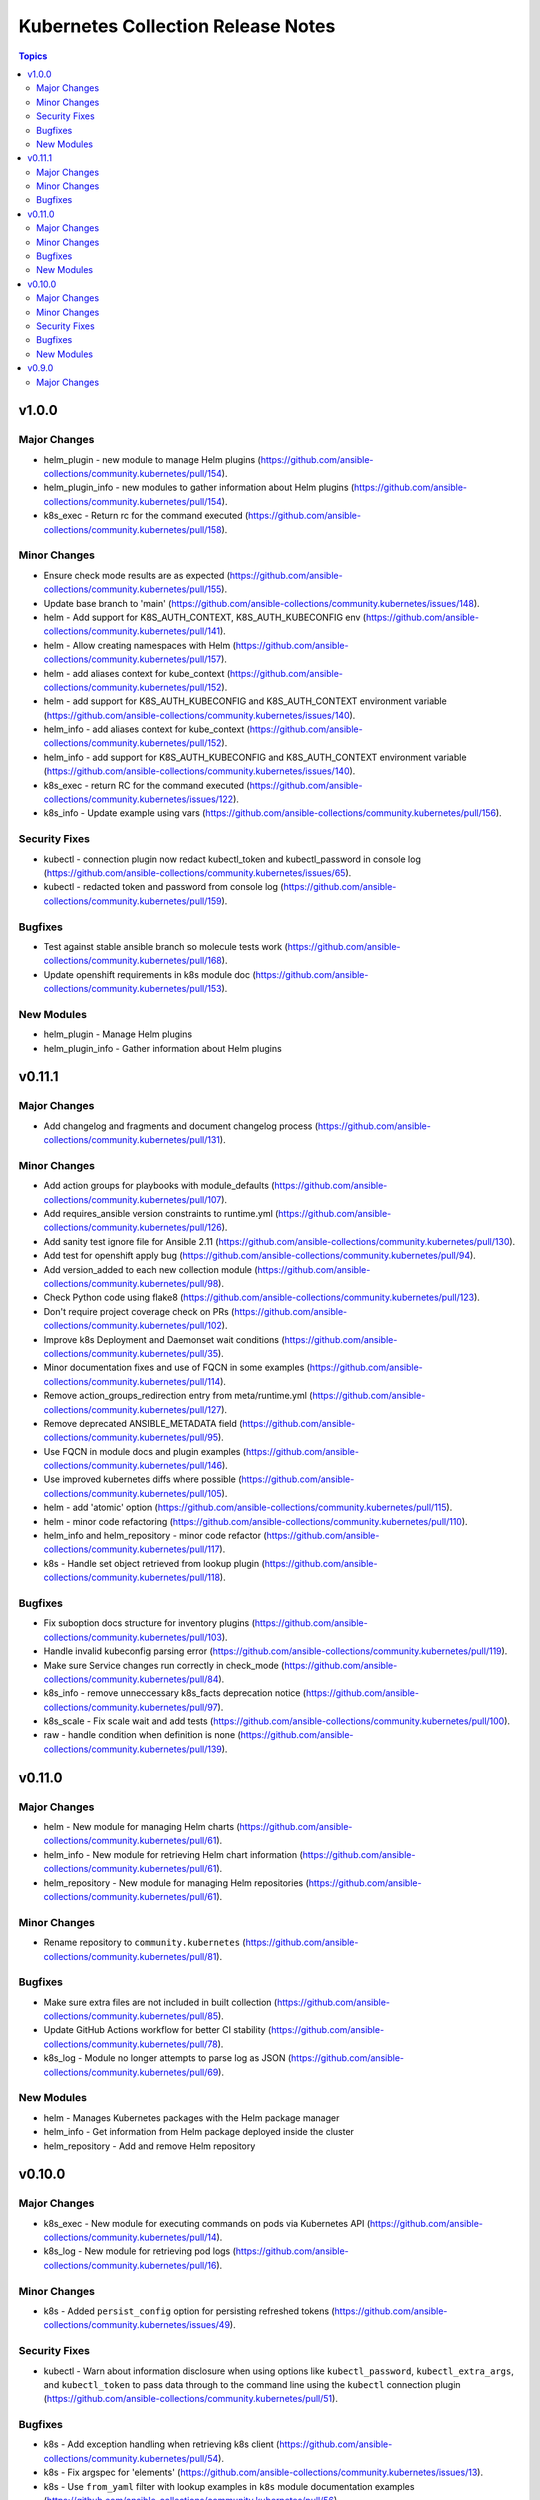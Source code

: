 ===================================
Kubernetes Collection Release Notes
===================================

.. contents:: Topics


v1.0.0
======

Major Changes
-------------

- helm_plugin - new module to manage Helm plugins (https://github.com/ansible-collections/community.kubernetes/pull/154).
- helm_plugin_info - new modules to gather information about Helm plugins (https://github.com/ansible-collections/community.kubernetes/pull/154).
- k8s_exec - Return rc for the command executed (https://github.com/ansible-collections/community.kubernetes/pull/158).

Minor Changes
-------------

- Ensure check mode results are as expected (https://github.com/ansible-collections/community.kubernetes/pull/155).
- Update base branch to 'main' (https://github.com/ansible-collections/community.kubernetes/issues/148).
- helm - Add support for K8S_AUTH_CONTEXT, K8S_AUTH_KUBECONFIG env (https://github.com/ansible-collections/community.kubernetes/pull/141).
- helm - Allow creating namespaces with Helm (https://github.com/ansible-collections/community.kubernetes/pull/157).
- helm - add aliases context for kube_context (https://github.com/ansible-collections/community.kubernetes/pull/152).
- helm - add support for K8S_AUTH_KUBECONFIG and K8S_AUTH_CONTEXT environment variable (https://github.com/ansible-collections/community.kubernetes/issues/140).
- helm_info - add aliases context for kube_context (https://github.com/ansible-collections/community.kubernetes/pull/152).
- helm_info - add support for K8S_AUTH_KUBECONFIG and K8S_AUTH_CONTEXT environment variable (https://github.com/ansible-collections/community.kubernetes/issues/140).
- k8s_exec - return RC for the command executed (https://github.com/ansible-collections/community.kubernetes/issues/122).
- k8s_info - Update example using vars (https://github.com/ansible-collections/community.kubernetes/pull/156).

Security Fixes
--------------

- kubectl - connection plugin now redact kubectl_token and kubectl_password in console log (https://github.com/ansible-collections/community.kubernetes/issues/65).
- kubectl - redacted token and password from console log (https://github.com/ansible-collections/community.kubernetes/pull/159).

Bugfixes
--------

- Test against stable ansible branch so molecule tests work (https://github.com/ansible-collections/community.kubernetes/pull/168).
- Update openshift requirements in k8s module doc (https://github.com/ansible-collections/community.kubernetes/pull/153).

New Modules
-----------

- helm_plugin - Manage Helm plugins
- helm_plugin_info - Gather information about Helm plugins

v0.11.1
=======

Major Changes
-------------

- Add changelog and fragments and document changelog process (https://github.com/ansible-collections/community.kubernetes/pull/131).

Minor Changes
-------------

- Add action groups for playbooks with module_defaults (https://github.com/ansible-collections/community.kubernetes/pull/107).
- Add requires_ansible version constraints to runtime.yml (https://github.com/ansible-collections/community.kubernetes/pull/126).
- Add sanity test ignore file for Ansible 2.11 (https://github.com/ansible-collections/community.kubernetes/pull/130).
- Add test for openshift apply bug (https://github.com/ansible-collections/community.kubernetes/pull/94).
- Add version_added to each new collection module (https://github.com/ansible-collections/community.kubernetes/pull/98).
- Check Python code using flake8 (https://github.com/ansible-collections/community.kubernetes/pull/123).
- Don't require project coverage check on PRs (https://github.com/ansible-collections/community.kubernetes/pull/102).
- Improve k8s Deployment and Daemonset wait conditions (https://github.com/ansible-collections/community.kubernetes/pull/35).
- Minor documentation fixes and use of FQCN in some examples (https://github.com/ansible-collections/community.kubernetes/pull/114).
- Remove action_groups_redirection entry from meta/runtime.yml (https://github.com/ansible-collections/community.kubernetes/pull/127).
- Remove deprecated ANSIBLE_METADATA field (https://github.com/ansible-collections/community.kubernetes/pull/95).
- Use FQCN in module docs and plugin examples (https://github.com/ansible-collections/community.kubernetes/pull/146).
- Use improved kubernetes diffs where possible (https://github.com/ansible-collections/community.kubernetes/pull/105).
- helm - add 'atomic' option (https://github.com/ansible-collections/community.kubernetes/pull/115).
- helm - minor code refactoring (https://github.com/ansible-collections/community.kubernetes/pull/110).
- helm_info and helm_repository - minor code refactor (https://github.com/ansible-collections/community.kubernetes/pull/117).
- k8s - Handle set object retrieved from lookup plugin (https://github.com/ansible-collections/community.kubernetes/pull/118).

Bugfixes
--------

- Fix suboption docs structure for inventory plugins (https://github.com/ansible-collections/community.kubernetes/pull/103).
- Handle invalid kubeconfig parsing error (https://github.com/ansible-collections/community.kubernetes/pull/119).
- Make sure Service changes run correctly in check_mode (https://github.com/ansible-collections/community.kubernetes/pull/84).
- k8s_info - remove unneccessary k8s_facts deprecation notice (https://github.com/ansible-collections/community.kubernetes/pull/97).
- k8s_scale - Fix scale wait and add tests (https://github.com/ansible-collections/community.kubernetes/pull/100).
- raw - handle condition when definition is none (https://github.com/ansible-collections/community.kubernetes/pull/139).

v0.11.0
=======

Major Changes
-------------

- helm - New module for managing Helm charts (https://github.com/ansible-collections/community.kubernetes/pull/61).
- helm_info - New module for retrieving Helm chart information (https://github.com/ansible-collections/community.kubernetes/pull/61).
- helm_repository - New module for managing Helm repositories (https://github.com/ansible-collections/community.kubernetes/pull/61).

Minor Changes
-------------

- Rename repository to ``community.kubernetes`` (https://github.com/ansible-collections/community.kubernetes/pull/81).

Bugfixes
--------

- Make sure extra files are not included in built collection (https://github.com/ansible-collections/community.kubernetes/pull/85).
- Update GitHub Actions workflow for better CI stability (https://github.com/ansible-collections/community.kubernetes/pull/78).
- k8s_log - Module no longer attempts to parse log as JSON (https://github.com/ansible-collections/community.kubernetes/pull/69).

New Modules
-----------

- helm - Manages Kubernetes packages with the Helm package manager
- helm_info - Get information from Helm package deployed inside the cluster
- helm_repository - Add and remove Helm repository

v0.10.0
=======

Major Changes
-------------

- k8s_exec - New module for executing commands on pods via Kubernetes API (https://github.com/ansible-collections/community.kubernetes/pull/14).
- k8s_log - New module for retrieving pod logs (https://github.com/ansible-collections/community.kubernetes/pull/16).

Minor Changes
-------------

- k8s - Added ``persist_config`` option for persisting refreshed tokens (https://github.com/ansible-collections/community.kubernetes/issues/49).

Security Fixes
--------------

- kubectl - Warn about information disclosure when using options like ``kubectl_password``, ``kubectl_extra_args``, and ``kubectl_token`` to pass data through to the command line using the ``kubectl`` connection plugin (https://github.com/ansible-collections/community.kubernetes/pull/51).

Bugfixes
--------

- k8s - Add exception handling when retrieving k8s client (https://github.com/ansible-collections/community.kubernetes/pull/54).
- k8s - Fix argspec for 'elements' (https://github.com/ansible-collections/community.kubernetes/issues/13).
- k8s - Use ``from_yaml`` filter with lookup examples in ``k8s`` module documentation examples (https://github.com/ansible-collections/community.kubernetes/pull/56).
- k8s_service - Fix argspec (https://github.com/ansible-collections/community.kubernetes/issues/33).
- kubectl - Fix documentation in kubectl connection plugin (https://github.com/ansible-collections/community.kubernetes/pull/52).

New Modules
-----------

- k8s_exec - Execute command in Pod
- k8s_log - Fetch logs from Kubernetes resources

v0.9.0
======

Major Changes
-------------

- k8s - Inventory source migrated from Ansible 2.9 to Kubernetes collection.
- k8s - Lookup plugin migrated from Ansible 2.9 to Kubernetes collection.
- k8s - Module migrated from Ansible 2.9 to Kubernetes collection.
- k8s_auth - Module migrated from Ansible 2.9 to Kubernetes collection.
- k8s_config_resource_name - Filter plugin migrated from Ansible 2.9 to Kubernetes collection.
- k8s_info - Module migrated from Ansible 2.9 to Kubernetes collection.
- k8s_scale - Module migrated from Ansible 2.9 to Kubernetes collection.
- k8s_service - Module migrated from Ansible 2.9 to Kubernetes collection.
- kubectl - Connection plugin migrated from Ansible 2.9 to Kubernetes collection.
- openshift - Inventory source migrated from Ansible 2.9 to Kubernetes collection.
